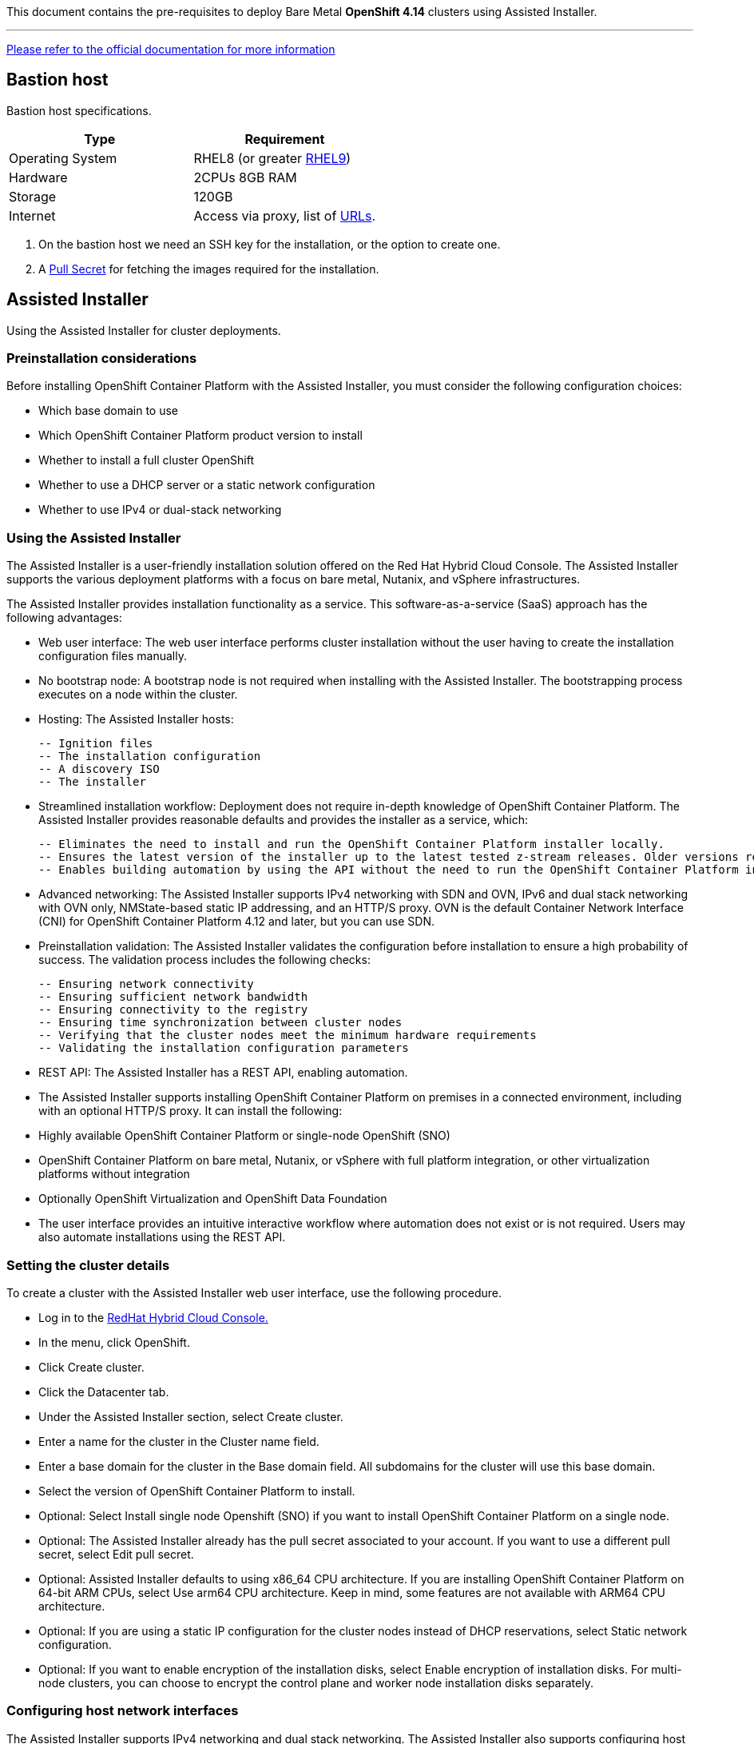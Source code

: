 This document contains the pre-requisites to deploy Bare Metal **OpenShift 4.14** clusters using Assisted Installer.

'''''

link:https://access.redhat.com/documentation/en-us/assisted_installer_for_openshift_container_platform/2024/html/installing_openshift_container_platform_with_the_assisted_installer/index[Please refer to the official documentation for more information]

== Bastion host

Bastion host specifications.

[width="100%",cols="50%,50%",options="header",]
|===
|Type |Requirement
|Operating System |RHEL8 (or greater https://access.redhat.com/documentation/en-us/red_hat_enterprise_linux/9/html/performing_a_standard_rhel_9_installation/index[RHEL9]) 

|Hardware |2CPUs 8GB RAM

|Storage |120GB

|Internet |Access via proxy, list of
https://docs.openshift.com/container-platform/4.14/installing/install_config/configuring-firewall.html[URLs].
|===

[arabic]
. On the bastion host we need an SSH key for the installation, or the
option to create one.
. A
https://console.redhat.com/openshift/install/nutanix/installer-provisioned[Pull
Secret] for fetching the images required for the installation.

== Assisted Installer

Using the Assisted Installer for cluster deployments.

=== Preinstallation considerations

Before installing OpenShift Container Platform with the Assisted Installer, you must consider the following configuration choices:

- Which base domain to use
- Which OpenShift Container Platform product version to install
- Whether to install a full cluster OpenShift
- Whether to use a DHCP server or a static network configuration
- Whether to use IPv4 or dual-stack networking

=== Using the Assisted Installer
The Assisted Installer is a user-friendly installation solution offered on the Red Hat Hybrid Cloud Console. The Assisted Installer supports the various deployment platforms with a focus on bare metal, Nutanix, and vSphere infrastructures.

The Assisted Installer provides installation functionality as a service. This software-as-a-service (SaaS) approach has the following advantages:

- Web user interface: The web user interface performs cluster installation without the user having to create the installation configuration files manually.
- No bootstrap node: A bootstrap node is not required when installing with the Assisted Installer. The bootstrapping process executes on a node within the cluster.
- Hosting: The Assisted Installer hosts:

    -- Ignition files
    -- The installation configuration
    -- A discovery ISO
    -- The installer

- Streamlined installation workflow: Deployment does not require in-depth knowledge of OpenShift Container Platform. The Assisted Installer provides reasonable defaults and provides the installer as a service, which:

    -- Eliminates the need to install and run the OpenShift Container Platform installer locally.
    -- Ensures the latest version of the installer up to the latest tested z-stream releases. Older versions remain available, if needed.
    -- Enables building automation by using the API without the need to run the OpenShift Container Platform installer locally.

- Advanced networking: The Assisted Installer supports IPv4 networking with SDN and OVN, IPv6 and dual stack networking with OVN only, NMState-based static IP addressing, and an HTTP/S proxy. OVN is the default Container Network Interface (CNI) for OpenShift Container Platform 4.12 and later, but you can use SDN.

- Preinstallation validation: The Assisted Installer validates the configuration before installation to ensure a high probability of success. The validation process includes the following checks:

    -- Ensuring network connectivity
    -- Ensuring sufficient network bandwidth
    -- Ensuring connectivity to the registry
    -- Ensuring time synchronization between cluster nodes
    -- Verifying that the cluster nodes meet the minimum hardware requirements
    -- Validating the installation configuration parameters

- REST API: The Assisted Installer has a REST API, enabling automation.

- The Assisted Installer supports installing OpenShift Container Platform on premises in a connected environment, including with an optional HTTP/S proxy. It can install the following:

- Highly available OpenShift Container Platform or single-node OpenShift (SNO)

- OpenShift Container Platform on bare metal, Nutanix, or vSphere with full platform integration, or other virtualization platforms without integration

- Optionally OpenShift Virtualization and OpenShift Data Foundation

- The user interface provides an intuitive interactive workflow where automation does not exist or is not required. Users may also automate installations using the REST API.

=== Setting the cluster details

To create a cluster with the Assisted Installer web user interface, use the following procedure.

- Log in to the https://console.redhat.com/[RedHat Hybrid Cloud Console.]
- In the menu, click OpenShift.
- Click Create cluster.
- Click the Datacenter tab.
- Under the Assisted Installer section, select Create cluster.
- Enter a name for the cluster in the Cluster name field.
- Enter a base domain for the cluster in the Base domain field. All subdomains for the cluster will use this base domain.
- Select the version of OpenShift Container Platform to install.
- Optional: Select Install single node Openshift (SNO) if you want to install OpenShift Container Platform on a single node.
- Optional: The Assisted Installer already has the pull secret associated to your account. If you want to use a different pull secret, select Edit pull secret.
- Optional: Assisted Installer defaults to using x86_64 CPU architecture. If you are installing OpenShift Container Platform on 64-bit ARM CPUs, select Use arm64 CPU architecture. Keep in mind, some features are not available with ARM64 CPU architecture.
- Optional: If you are using a static IP configuration for the cluster nodes instead of DHCP reservations, select Static network configuration.
- Optional: If you want to enable encryption of the installation disks, select Enable encryption of installation disks. For multi-node clusters, you can choose to encrypt the control plane and worker node installation disks separately.

=== Configuring host network interfaces

The Assisted Installer supports IPv4 networking and dual stack networking. The Assisted Installer also supports configuring host network interfaces with the NMState library, a declarative network manager API for hosts. You can use NMState to deploy hosts with static IP addressing, bonds, VLANs and other advanced networking features. If you chose to configure host network interfaces, you must set network-wide configurations. Then, you must create a host-specific configuration for each host and generate the discovery ISO with the host-specific settings.

- Select the internet protocol version. Valid options are IPv4 and Dual stack.
- If the cluster hosts are on a shared VLAN, enter the VLAN ID.
- Enter the network-wide IP addresses. If you selected Dual stack networking, you must enter both IPv4 and IPv6 addresses.
    a. Enter the cluster network’s IP address range in CIDR notation.
    b. Enter the default gateway IP address.
    c. Enter the DNS server IP address.
- Enter the host-specific configuration.
    a. If you are only setting a static IP address that uses a single network interface, use the form view to enter the IP address and the MAC address for the host.
    b. If you are using multiple interfaces, bonding, or other advanced networking features, use the YAML view and enter the desired network state for the host using NMState syntax.
    c. Add the MAC address and interface name for each interface used in your network configuration.

== Cluster

[width="100%",cols="9%,26%,33%,32%",options="header",]
|===
|Serial |Type |Description |Value
|1 |Domain | base domain such as example.com |[Replace with actual value]
|2 |Cluster Name |cluster name such as ocp4 |[Replace with actual value]
|===

=== Minimum Node Sizing
|=== 
| Machine          | Operating System           | Count | vCPU | Virtual RAM | Storage | Input/Output Per Second (IOPS)
| Control plane    | RHCOS                      |3      | 4    | 16 GB       | 100 GB  | 300
| Compute          | RHCOS, RHEL 8.6 and later  |x      | 2    | 8 GB        | 100 GB  | 300
|===

NOTE: This is for normal installations, not counting SNO (Single Node OpenShift) or Compact clusters. 

=== DHCP (Optional)
  

[width="100%",cols="9%,26%,33%,32%",options="header",]
|===
|Serial |Type |Description |Value
|1 |Static IPs | 2 Static IPs for API and Apps domain |[Replace with actual value]
|2 |Range for DHCP |IP range for the Control Plane and Worker Nodes |[Replace with actual value]
|===

=== Static IPs (Optional)
  

[width="100%",cols="9%,26%,33%,32%",options="header",]
|===
|Serial |Type |Description |Value
|1 |Static IPs | 2 Static IPs for API and Apps domain |[Replace with actual value]
|2 |Static IPs | For each node |[Replace with actual value]
|===

=== DNS

All these records are resolvable by both clients external to the cluster and from all the nodes within the cluster.

[width="100%",cols="25%,25%,25%,25%",options="header",]
|===
|Serial |Description |Entry |Type
|1 |API VIP DNS entry |api.<cluster_name>.<base_domain> |A/AAAA or CNAME
|2 |Apps VIP DNS entry |*.apps.<cluster_name>.<base_domain> |A/AAAA or CNAME
|3 |Each node (If static) |Name resolution for nodes |A/AAAA
|3 |Each node (If static) |Reverse name resolution for nodes |PTR
|===


TIP: One API and one wildcard entry per cluster


=== Cluster SSL Certificates

[width="100%",cols="25%,25%,25%,25%",options="header",]
|===
|Serial |Description |subjectAltName |Type
|1 |API Certificate |api.<cluster_name>.<base_domain> |Key and Cert (PEM format)
|2 |Wildcard Certificate |*.apps.<cluster_name>.<base_domain> |Key and Cert (PEM format)
|===

=== Cluster Networks

[cols=",,",options="header",]
|===
|Serial |Description |CIDR
|1 |Node Network |[Machine CIDR]
|2 |Service Network |[Service CIDR] default value 172.30.0.0/16
|3 |Pod Network |[Pod CIDR] default value 10.128.0.0/14
|4 |Host Prefix |23
|===


IMPORTANT: While the Service and Pod Networks are internal, please
ensure that they do not overlap with external networks to avoid routing
issues. Both the number of Pods and Nodes in a cluster are dependent on
the hostPrefix. A default value of 23 with a pod CIDR of /14 will allow for 512 nodes and ~500
pods per node.


== Network

[width="99%",cols="20%,16%,16%,16%,16%,16%",options="header",]
|===
|Serial |Description |Source |Destination |Port |Protocol
|1 |DHCP Service available to hand out IP’s and reachable from node
network |Node Network |DHCP |67, 68 |UDP

|2 |Lease period 8 hours or less |- |DHCP |- |-

|3 |NTP Service reachable from the node network |Node Network |NTP |123
|UDP

|4 |Cluster API access from Bastion host |Bastion host (Node network)
|API VIP |6443 |TCP

|5 |Outbound to repository source |Node Network | |443,22 |HTTPS, SSH

|6 |LDAP for Identity Authentication |Node Network |LDAP Servers |636
|LDAP

|7 |Web Console (1) |Workstation/VDI |APPS VIP |80/443 |HTTPS

|8 |DNS |Workstation/VDI |DNS Servers |53 |DNS
|===

____
. Only required if the workstation/VDI will be on a separate network
. The default gateway should be configured to use the DHCP server.
____

=== Proxy details

[width="100%",cols="9%,26%,33%,32%",options="header",]
|===
|Serial |Type |Description |Value
|1 |HTTP Proxy |httpProxy value |[Replace with actual value]
|2 |HTTPS Proxy |httpsProxy value |[Replace with actual value]
|3 |No Proxy |noProxy value |[Replace with actual value]
|4 |Certificate Authority |CA Cert chain for the proxy |-
|===


IMPORTANT: The Proxy object will use the link:#cluster-networks[Cluster
Networks] to populate the noProxy variable.


=== Alerting

[cols=",,,,",options="header",]
|===
|Description |Source |Destination |Port |Protocol
|Outbound to the SMTP server |Node Network |SMTP Server |587 |TCP
|===


== Image Registry 

At least 100 GB block storage is available for cluster internal registry if no file storage is available.

== Validation

The OpenShift installer does not validate the sanity of the DNS records,
network or DHCP etc while deploying a cluster. Its expected the
underlying required services are setup as per the requirements and they
work as expected. However, its easy to run into issues. Below are few of
the pointers that can help validate.

* Ensure there are no duplicates with regards to the link:#DNS[DNS
Entries].
+
[source,bash]
----
dig api.<cluster-name>.<base_domain>
----
* Ensure NTP, DHCP and DNS service is reachable from the Node Network.
+
[source,bash]
----
nc -vz <dhcp_server> 67
nc -vz <ntp_server> 123

----
* Ensure you can reach the Git server using HTTPS/SSH
+
[source,bash]
----
nc -zv <git_url> 443
nc -zv <git_url> 22
----

== Misc 

NOTE: 
After installing the oc and openshift-install binaries, it is useful to set up (and source) the bash commands completion:

[source, bash]
----
[root@demo ~]# oc completion bash > /etc/bash_completion.d/openshift
[root@demo ~]# source /etc/bash_completion.d/openshift
----